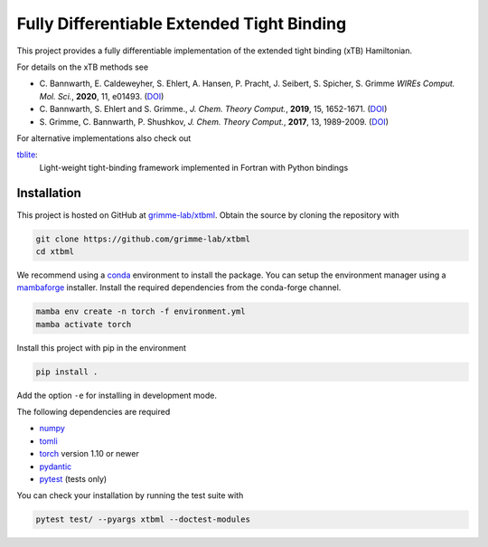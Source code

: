 Fully Differentiable Extended Tight Binding
===========================================

This project provides a fully differentiable implementation of the extended tight binding (xTB) Hamiltonian.

For details on the xTB methods see

- C. Bannwarth, E. Caldeweyher, S. Ehlert, A. Hansen, P. Pracht, J. Seibert, S. Spicher, S. Grimme
  *WIREs Comput. Mol. Sci.*, **2020**, 11, e01493.
  (`DOI <https://doi.org/10.1002/wcms.1493>`__)
- C. Bannwarth, S. Ehlert and S. Grimme.,
  *J. Chem. Theory Comput.*, **2019**, 15, 1652-1671.
  (`DOI <https://dx.doi.org/10.1021/acs.jctc.8b01176>`__)
- S. Grimme, C. Bannwarth, P. Shushkov,
  *J. Chem. Theory Comput.*, **2017**, 13, 1989-2009.
  (`DOI <https://dx.doi.org/10.1021/acs.jctc.7b00118>`__)

For alternative implementations also check out

`tblite <https://tblite.readthedocs.io>`__:
  Light-weight tight-binding framework implemented in Fortran with Python bindings


Installation
------------

This project is hosted on GitHub at `grimme-lab/xtbml <https://github.com/grimme-lab/xtbml>`__.
Obtain the source by cloning the repository with

.. code::

   git clone https://github.com/grimme-lab/xtbml
   cd xtbml

We recommend using a `conda <https://conda.io/>`__ environment to install the package.
You can setup the environment manager using a `mambaforge <https://github.com/conda-forge/miniforge>`__ installer.
Install the required dependencies from the conda-forge channel.

.. code::

   mamba env create -n torch -f environment.yml
   mamba activate torch

Install this project with pip in the environment

.. code::

   pip install .

Add the option ``-e`` for installing in development mode.

The following dependencies are required

- `numpy <https://numpy.org/>`__
- `tomli <https://github.com/hukkin/tomli>`__
- `torch <https://pytorch.org/>`__ version 1.10 or newer
- `pydantic <https://github.com/samuelcolvin/pydantic>`__
- `pytest <https://docs.pytest.org/>`__ (tests only)

You can check your installation by running the test suite with

.. code::

   pytest test/ --pyargs xtbml --doctest-modules
